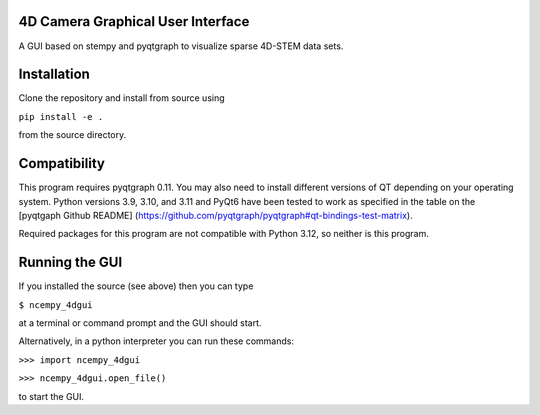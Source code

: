 ========
4D Camera Graphical User Interface
========

A GUI based on stempy and pyqtgraph to visualize sparse 4D-STEM data sets.

============
Installation
============

Clone the repository and install from source using

``pip install -e .``

from the source directory.

=============
Compatibility
=============

This program requires pyqtgraph 0.11. You may also need to install different versions of QT depending on your
operating system. Python versions 3.9, 3.10, and 3.11 and PyQt6 have been tested to work as specified in the table on the [pyqtgaph
Github README] (https://github.com/pyqtgraph/pyqtgraph#qt-bindings-test-matrix).

Required packages for this program are not compatible with Python 3.12, so neither is this program.

===============
Running the GUI
===============

If you installed the source (see above) then you can type

``$ ncempy_4dgui``

at a terminal or command prompt and the GUI should start.

Alternatively, in a python interpreter you can run these commands:

``>>> import ncempy_4dgui``

``>>> ncempy_4dgui.open_file()``

to start the GUI.
